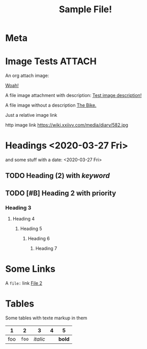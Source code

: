 #+TITLE: Sample File!
#+FIRN_LAYOUT: default


* Meta
:PROPERTIES:
:date_completed: ?
:date_started: <2020-03-01 Sun>
:file_under: Projects
:intent: Wiki
:links: ?
:slug: firn
:state: active
:END:
:LOGBOOK:
CLOCK: [2020-03-31 Tue 19:36]--[2020-03-31 Tue 19:46] =>  0:10
CLOCK: [2020-03-31 Tue 13:15]--[2020-03-31 Tue 17:36] =>  4:21
CLOCK: [2020-03-31 Tue 10:55]--[2020-03-31 Tue 12:17] =>  1:22
CLOCK: [2020-03-30 Mon 14:14]--[2020-03-30 Mon 14:41] =>  0:27
CLOCK: [2020-03-29 Sun 17:08]--[2020-03-29 Sun 20:31] =>  3:23
CLOCK: [2020-03-28 Sat 15:45]--[2020-03-28 Sat 18:29] =>  2:44
:END:
* Image Tests                                                                   :ATTACH:
:PROPERTIES:
:ID:       ADC88028-FD31-4D0D-AE89-4FA5BB7D13E7
:END:

An org attach image:

[[download:attach/AD/C88028-FD31-4D0D-AE89-4FA5BB7D13E7/_20200329_200052foo.png][Woah!]]

A file image attachment with description: [[file:attach/test-img.png][Test image description!]]

A file image without a description [[file:attach/_20200328_190456bike_tees_jamis_small.jpg][The Bike.]]

Just a relative image link [[./attach/test-img.png]]

http image link https://wiki.xxiivv.com/media/diary/582.jpg
* Headings <2020-03-27 Fri>
:PROPERTIES:
:foo: bar
:END:
and some stuff with a date: <2020-03-27 Fri>
** TODO Heading (2) with /keyword/
** TODO [#B] Heading 2 with priority
*** Heading 3
**** Heading 4
***** Heading 5
****** Heading 6
******* Heading 7
* Some Links
A =file:= link [[file:file2.org][File 2]]
* Tables

Some tables with texte markup in them

|   1 |     2 |        3 | 4 |      5 |
|-----+-------+----------+---+--------|
| foo | =foo= | /italic/ |   | *bold* |
